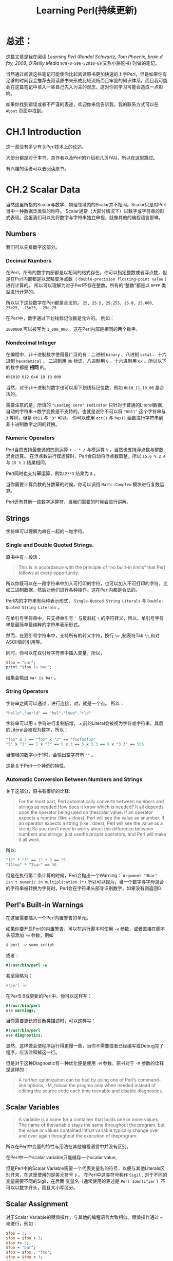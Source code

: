 #+TITLE: Learning Perl(持续更新)
* 总述：
:PROPERTIES:
  :UNNUMBERED:
:END:
这篇文章是我在阅读 /Learning Perl/ (/Randal Schwartz, Tom Phoenix, brain d foy, 2008, O'Reilly Media/ =978-0-596-52010-6=)(又称小骆驼书) 时做的笔记。

当然通过阅读这些笔记可能使你比起阅读原书更加快速的上手Perl，但是如果你有足够的时间我会推荐去阅读原书来形成比较流畅而且牢固的知识体系，而且我可能会在这篇笔记中填入一些自己先入为主的观念，这对你的学习可能会造成一点影响。

如果你找到错误或者不严谨的表述，欢迎你来信告诉我。我的联系方式可以在 =About= 页面中找到。
* CH.1 Introduction
这一章没有多少有关Perl技术上的论述。

大部分都是对于本书、其作者以及Perl的介绍和几页FAQ，所以在这里跳过。

有兴趣的读者可以去阅读原书。
* CH.2 Scalar Data
当然这里所指的Scalar与数学、物理领域内的Scalar并不相同。Scalar只是对Perl当中一种数据泛类型的称呼。
Scalar通常（大部分情况下）以数字或字符串的形式表现。这里我们可以先将数字与字符串独立审视，就像其他的编程语言那样。
** Numbers
我们可以先看数字这部分。
*** Decimal Numbers
在Perl，所有的数字内部都是以相同的格式存在。你可以指定整数或者浮点数，但是在Perl内部都是以双精度浮点数（ =double-precision floating-point value= ）进行计算的。
所以可以理解为对于Perl不存在整数。所有的“整数”都是以 =DPFP= 类型进行计算的。

所以以下这些数字在Perl都是合法的。
=25, 25.5, 25.255, 25.0, 25.000, 25e25, -25e25, -25e-25=

在Perl中，数字通过下划线标记位数是允许的。
例如：

=1000000= 可以被写为 =1_000_000= ，这在Perl内部是相同的两个数字。
*** Nondecimal Integer
在编程中，非十进制数字使用最广泛的有：二进制 =binary= 、八进制 =octal= 、十六进制 =hexademical= 。
二进制用 =0b= 标识，八进制用 =0= ，十六进制用 =0x= 。所以以下的数字都是 *相同* 的。

#+BEGIN_SRC sh
0b1010 012 0xA 10 10.000
#+END_SRC

当然，对于非十进制的数字也可以用下划线标记位数，例如 =0b10_11_10_00= 是合法的。

需要注意的是，所谓的 ="Leading zero" Indicator= 只针对于普通的Literal数据，自动的字符串->数字变换是不支持的。也就是说你不可以将 ="0b11"= 这个字符串与 =3= 等同，但是 =0b11= 与 ="3"= 可以。
你可以使用 =oct()= 与 =hex()= 函数进行字符串到非十进制数字之间的转换。
*** Numeric Operators
Perl当然支持最普通的四则运算 =+ - * /= 与模运算 =%= ，当然也支持浮点数与整数混合运算。
在浮点数进行模运算时，Perl会自动将浮点数取整，所以 =15.6 % 2.4= 与 =15 % 2= 结果相同。

Perl同时也支持幂运算，例如 =2**3= 结果为 =8= 。

当你需要计算负数的分数幂的时候，你可以调用 =Math::Complex= 模块进行复数运算。

Perl还有其他一些数字运算符，当我们需要的时候会进行讲解。
** Strings
字符串可以理解为串在一起的一堆字符。
*** Single and Double Quoted Strings.
原书中有一段话：
#+BEGIN_QUOTE
This is in accordance with the principle of “no built-in limits” that Perl follows at every opportunity.
#+END_QUOTE
所以你既可以在一段字符串中加入可打印的字符，也可以加入不可打印的字符，比如二进制数据，然后对他们进行各种操作。这在Perl内都是合法的。

Perl内的字符串有两种表示形式， =Single-Quoted String Literals= 与 =Double-Quoted String Literals= 。

在单引号字符串中，只支持单引号 ='= 与反斜杠 =\= 的字符转义，所以，单引号字符串是最简单最纯粹的字符串表示形式。

然而，在双引号字符串中，支持所有的转义字符，换行 =\n= ,制表符Tab =\t=,和对ASCII值的引用等。

同时，你可以在双引号字符串中插入变量，所以，

#+BEGIN_SRC perl
$foo = "bar";
print "$foo is bar";
#+END_SRC

结果会输出 =bar is bar= 。

*** String Operators
字符串之间可以通过 =.= 进行连接，对，就是一个点。
所以：

#+BEGIN_SRC perl
"hello"."world" == "hel"."lowo"."rld"
#+END_SRC

字符串可以用 =x= 字符进行复制倍增， =x= 前的Literal会被视为字符或字符串，其后的Literal会被视为数字，所以：

#+BEGIN_SRC perl
"foo" x 3 == "foo" x "3" == "foofoofoo"
"5" x "3" == 5 x "3" == 5 x 3 == 5 x 3.3 == 5 x "3.3" == 555
#+END_SRC
当倍增的数字小于1时，会输出空字符串 =""= 。

这是关于Perl一个神奇的特性。
*** Automatic Conversion Between Numbers and Strings
关于这部分，原书有很好的诠释:
#+BEGIN_QUOTE
For the most part, Perl automatically converts between numbers and strings as needed.How does it know which is needed? It all depends upon the operator being used on thescalar value. If an operator expects a number (like + does), Perl will see the value as anumber. If an operator expects a string (like . does), Perl will see the value as a string.So you don’t need to worry about the difference between numbers and strings; just usethe proper operators, and Perl will make it all work.
#+END_QUOTE

所以:

#+BEGIN_SRC perl
"12" * "3" == 12 * 3 == 36
"12foo" * "3bar" == 36
#+END_SRC

但是在执行第二条计算的时候，Perl会抛出一个Warning： =Argument "3bar" isn't numeric in multiplication (*)=
所以可以视为，当一个数字与字母混合的字符串被转换为字符时，Perl会在字符串头部寻识别数字，如果没有则返回0.

** Perl's Built-in Warnings
在这里需要插入一个Perl内置警告的单元。

如果你要开启Perl的内置警告，可以在运行脚本时使用 =-w= 参数，或者直接在脚本头部添加 =-w= 参数，例如

#+BEGIN_SRC sh
$ perl -w some_script
#+END_SRC

或者：

#+BEGIN_SRC perl
#!/usr/bin/perl -w
#+END_SRC

甚至简略为：

#+BEGIN_SRC perl
#!perl -w
#+END_SRC

在Perl5.6或更新的Perl中，你可以这样写：

#+BEGIN_SRC perl
#!/usr/bin/perl
use warnings;
#+END_SRC

当你需要更长的诊断类描述时，可以这样写：

#+BEGIN_SRC perl
#!/usr/bin/perl
use diagnostics;
#+END_SRC

显然，这样做会使程序运行得更慢一些，当你不需要或者已经编写或Debug完了程序，应该注释掉这一行。

但是对于这种Diagnostic有一种优化便是使用 =-M= 参数，原书对于 =-M= 参数的诠释是这样的：
#+BEGIN_QUOTE
A further optimization can be had by using one of Perl’s command-line options, -M, toload the pragma only when needed instead of editing the source code each time toenable and disable diagnostics.
#+END_QUOTE
** Scalar Variables
#+BEGIN_QUOTE
A variable is a name for a container that holds one or more values. The name of thevariable stays the same throughout the program, but the value or values contained inthat variable typically change over and over again throughout the execution of theprogram.
#+END_QUOTE

所以在Perl中变量的特性与用法在其他编程语言中并没有区别。

在Perl中一个scalar variable只能储存一个scalar value,

但是Perl中的Scalar Variable需要一个代表变量名的符号，以便与其他Literals区别开来，在这里使用的是美元符号 =$= 。
在Perl中这类符号称作 =Sigil= , 对于不同的变量需要不同的Sigil，在后面
变量名（通常使用的表述是 =Perl Identifier= ）不可以以数字开头，而且大小写区分。
** Scalar Assignment
对于Scalar Variable的赋值操作，与其他的编程语言大致相似。赋值操作通过 === 来进行，例如：

#+BEGIN_SRC perl
$foo = 3;
$foo = $foo + 3;
$foo += 3;
$foo = "bar";
$foo = $foo . "foo";
$foo = $foo x 3;
$foo x= 3;
$foo .= "foo";
#+END_SRC

类似的操作都是合法的。
** Output with print
Perl中的 =print()= 函数与其他语言中的类似，而且可以携带或不携带括号 =()= 。例如：

#+BEGIN_SRC perl
print "hello world\n";    # 输出为 “hello world”以及一个新行。

print "the answer is ";
print 2*3;
print ".\n";    # 输出为“the answer is 6.”以及一个新行。

# 当然也可以这么操作。

print "the answer is". 6*7 .".\n";

# 输出是相同的。
#+END_SRC

** Interpolation of Scalar Variables into Strings
在双引号字符串中引用scalar variable，可以自动替换为该变量的值。例如：

#+BEGIN_SRC perl
$foo = "bar";
print "$foo is bar";
#+END_SRC

结果会输出 =bar is bar= 。

在被引用的变量没有被赋值或声明时，会以 =""= (空字符串)或 =0= 来代替。

*注意*,这种Interpolation只能在双引号字符串中进行，单引号字符串是没有这种效果的。

同时，在这种Interpolation中，Perl会寻找所谓的 /Longest Possible Variable/ ，所以为了避免程序出Bug，你可能想要用一些可用的分割符来进行变量名与字符串之间的分割。
例如：


#+BEGIN_SRC perl
$foo = 1;
$foobar = 2;
print "$foos";        #会输出“1s”
print "$foobar";      #会输出“2”
print "$foo"."bar";   #会输出“1bar”
print "${foo}bar";    #会输出“1bar”
#+END_SRC

** Operator Precedence and Associativity
操作优先级这方面没有什么好讲的，Perl的各种操作优先级（包括二进制位操作）都与C语言相同。
#+BEGIN_QUOTE
So should you just memorize the precedence chart? No! Nobody actually does that.Instead, just use parentheses when you don’t remember the order of operations, orwhen you’re too busy to look in the chart. After all, if you can’t remember it withoutthe parentheses, your maintenance programmer is going to have the same trouble. Sobe nice to your maintenance programmer: you may be that person one day.
#+END_QUOTE
** Comparison Operators
对于数字之间的比较，Perl有以下几种操作符：

#+BEGIN_SRC perl
< <= == >= !=
#+END_SRC

他们进行判断的返回值都是真或假 =true / false= 。

对于字符串之间的比较，Perl有以下集中操作符：

#+BEGIN_SRC perl
lt le eq ge gt ne
#+END_SRC

分别代表 =less than , less or equal , equal , greater or equal , greater than , not equal= 。

Perl中字符串的比较方法是从头至为比较单个字符的ASCII值，而且需要注意的是在ASCII码表中大写字母在小写字母前面，所以表达式 ="Ab" lt "ab"= 返回 =true= 。

** The if Control Structure
又到了喜闻乐见的条件选择环节。

在Perl中， =if= 结构与C语言大致相同，例如：

#+BEGIN_SRC perl
  if (<condition>){
      # do something;
  }  elsif (<condition>) {
      # do another something;
  }  else {
      # ok let's do this;
  }
#+END_SRC

在Perl的if语句中，括号是必须的。

Condition 返回的可以为True or False，当Condition为一个数字，除0外所有数字均为 =True= ，当Condition为一个字符串，除了空字符串 =''= 以外所有字符串均为真，否则（该Scalar Data为除字符串或数字以外的值）将该值转换为数字或字符串然后在进行判断。

而且这里有一个little trick：在Perl中字符 ='0'= 与数字 =0= 是可互相转化的，所以 ='0'= 是Perl中唯一可以被判断为假的非空字符串。

** Getting User Input
在Perl中获取输入有一种很简单的方式， =<STDIN>= ，例如：

#+BEGIN_SRC perl
$foo = <STDIN>;
#+END_SRC

需要注意的是，<STDIN>返回的是一串字符串，以换行符做结尾，所以<STDIN>的返回值不可能是空字符串，最短返回值为 ='\n'= 。

但是在大部分情况下并不需要这个结尾的换行符，所以我们需要另一个函数去去除输入时的换行符。
** The chomp Operator
=chomp()= 的使用方法类似这样：

#+BEGIN_SRC perl
$foo = <STDIN>;
chomp($foo);    # 这里的括号是可以省略的。
#+END_SRC

或者再短一点：

#+BEGIN_SRC perl
chomp($foo=<STDIN>);    #这里的括号不可以省略。
#+END_SRC

作为一个函数， =chomp()= 是有返回值的，它会返回去除的字符的数量————通常情况下这个数字为1,因为在有多个换行符作为末尾的情况下， =chomp()= 也只会移除一个。但是当输入为空字符串或无末尾换行符的字符串， =chomp()= 会返回0。

** The while Control Structure
又是一个十分常用的结构。同样，Perl的while语句也和C类似：

#+BEGIN_SRC perl
while(<condition>){
    # do something;
}
#+END_SRC

=condition= 的判断方式已经介绍过，这里不再赘述。

** The undel Value
Perl的一个很有趣的特性便是这个 =undef= 值，它适用于引用未声明或赋值的变量时，可以被自动转换为 =0= 或 =''= ，所以：

#+BEGIN_SRC perl
$unassigned_variable = "foo";

$another_unassigned_variable .= "foo";
#+END_SRC

两者是相等的。

原书中写道：
#+BEGIN_QUOTE
/Many operators return undef when the arguments are out of range or don’t make sense.... But you should know that when warnings are turned on, Perl willtypically warn about unusual uses of the undefined value, since that may indicate abug. For example, simply copying undef from one variable into another isn’t a problem,but trying to print it would generally cause a warning./
#+END_QUOTE

** The defined Function
=<STDIN>= 操作通常会返回一个字符串，但是也有特例。当你在扫描一个文件时，如果遇到 =EOF= ，那么 =<STDIN>= 会返回 =undef= ，这时你可以用 =defined()= 函数来判断某个变量是否被赋值。
=defined()= 当输入的值为 =undef= 时返回假，其他情况均返回真。

当然，你也可以为某个变量赋值 =undef= ，虽然这与没声明该变量没有什么区别，但是某些情况下这个特性是很有用的。

* CH.3 List and Arrays
首先我觉得需要澄清一下的是，在Perl社区中，List和Array其实通常可以互相代换。
但是严格意义上来说，List是一些Scalar Data按照一定的顺序排列在一起组成的数据结构，而Array是指向某个List的变量。
例如：

#+BEGIN_SRC perl
  @an_array = qw[this that foo bar];    #这是一个数列
  print $an_array[1];                   #输出 "that"
#+END_SRC

两者之间并没有一个十分严格的界限，所以书中也写道：

#+BEGIN_QUOTE
 A list is an ordered collection of scalars. An array is a variable that contains a list. In Perl, the two terms are often used as if they’re interchangeable. But, to be accurate, the list is the data, and the array is the variable.
#+END_QUOTE

** List
列表中的每一个元素都是一个 =Scalar Variable= 而且拥有一个 =Scalar value=, 这些变量是有一定顺序的，而且从零开始计数。
列表中的元素不一定要是同一种类型，数字，字符串， =undef= 都是可以放到同一个列表中的。
Perl不对列表的大小做限制，只要你的内存是足够的，你可以创建一个任意大的列表。所以最小的列表就是那些没有任何元素的列表。
** 调用数列中的元素
Perl调用数列元素的方式也很简单，例如：

#+BEGIN_SRC perl
$foo[0]="foo";
$foo[1]="bar";
print $foo[1];    #输出 "bar"
#+END_SRC

在Perl当中， =Array= 和 =Scalar Variable= 使用的是两种不同的命名域，所以你可以使某个变量和数列使用同一个名字。
例如：

#+BEGIN_SRC perl
$foo="foo";
$foo[0]="bar";
print $foo.$foo[0];    #结果会输出 "foobar"
#+END_SRC

但是为了你的代码的可维护性，没人会建议你这么做。

在调用数列元素的时候，你也可以在 =index= 的位置输入字符串或者浮点数或者是其他变量，Perl会自动转换为对应的整数。
例如：

#+BEGIN_SRC perl
$foo[0]="foo";
$foo[1]="bar";
$the_number=1.618
print $foo[$the_number-1].$foo["1H4T3SCH00L"]    #结果会输出 "foobar"
#+END_SRC

当调用超出数列元素数的元素时，Perl会返回 =undef= .
例如：

#+BEGIN_SRC perl
$foo[0]=0;
$foo[1]=1;
if(!defined($foo[99])){
    print "Not defined!";}    #结果会输出 "Not defined!"
#+END_SRC

** Special Array Indices
在Perl中，当你给一个超出数列范围的元素赋值时，数列会自动扩张到合适的大小并给对应的元素赋值，而且新增加的元素会被赋值为 =undef= 。例如：

#+BEGIN_SRC perl
$foo[0]="foo";
$foo[1]="bar";
$foo[99]="well that was quite a gap!";
# 从 $foo[2] 到 $foo[98] 之间的元素均为 undef
#+END_SRC
